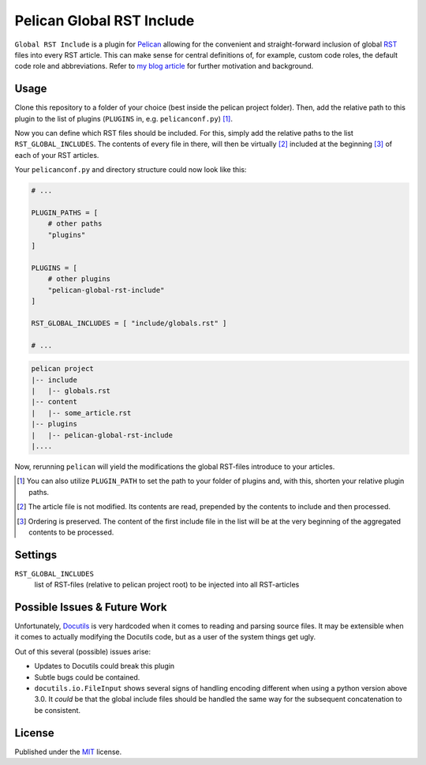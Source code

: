 Pelican Global RST Include
==========================

``Global RST Include`` is a plugin for `Pelican`_ allowing for the convenient and straight-forward inclusion of global `RST`_ files into every RST article.
This can make sense for central definitions of, for example, custom code roles, the default code role and abbreviations.
Refer to `my blog article <https://github.com/mhoff/pelican-global-rst-include>`_ for further motivation and background.

Usage
-----

Clone this repository to a folder of your choice (best inside the pelican project folder).
Then, add the relative path to this plugin to the list of plugins (``PLUGINS`` in, e.g. ``pelicanconf.py``) [#]_.

Now you can define which RST files should be included.
For this, simply add the relative paths to the list ``RST_GLOBAL_INCLUDES``.
The contents of every file in there, will then be virtually [#]_ included at the beginning [#]_ of each of your RST articles.


Your ``pelicanconf.py`` and directory structure could now look like this:

.. code-block:: python

    # ...

    PLUGIN_PATHS = [
        # other paths
        "plugins"
    ]

    PLUGINS = [
        # other plugins
        "pelican-global-rst-include"
    ]

    RST_GLOBAL_INCLUDES = [ "include/globals.rst" ]

    # ...

.. code-block:: text

    pelican project
    |-- include
    |   |-- globals.rst
    |-- content
    |   |-- some_article.rst
    |-- plugins
    |   |-- pelican-global-rst-include
    |....


Now, rerunning ``pelican`` will yield the modifications the global RST-files introduce to your articles.

.. [#] You can also utilize ``PLUGIN_PATH`` to set the path to your folder of plugins and, with this, shorten your relative plugin paths.
.. [#] The article file is not modified. Its contents are read, prepended by the contents to include and then processed.
.. [#] Ordering is preserved. The content of the first include file in the list will be at the very beginning of the aggregated contents to be processed.

Settings
--------

``RST_GLOBAL_INCLUDES``
    list of RST-files (relative to pelican project root) to be injected into all RST-articles

Possible Issues & Future Work
-----------------------------

Unfortunately, `Docutils`_ is very hardcoded when it comes to reading and parsing source files.
It may be extensible when it comes to actually modifying the Docutils code, but as a user of the system things get ugly.

Out of this several (possible) issues arise:

* Updates to Docutils could break this plugin
* Subtle bugs could be contained.
* ``docutils.io.FileInput`` shows several signs of handling encoding different when using a python version above 3.0.
  It *could* be that the global include files should be handled the same way for the subsequent concatenation to be consistent.

License
-------

Published under the `MIT`_ license.

.. _Pelican: http://blog.getpelican.com/
.. _RST: http://docutils.sourceforge.net/rst.html
.. _Docutils: http://docutils.sourceforge.net/
.. _MIT: http://opensource.org/licenses/MIT
